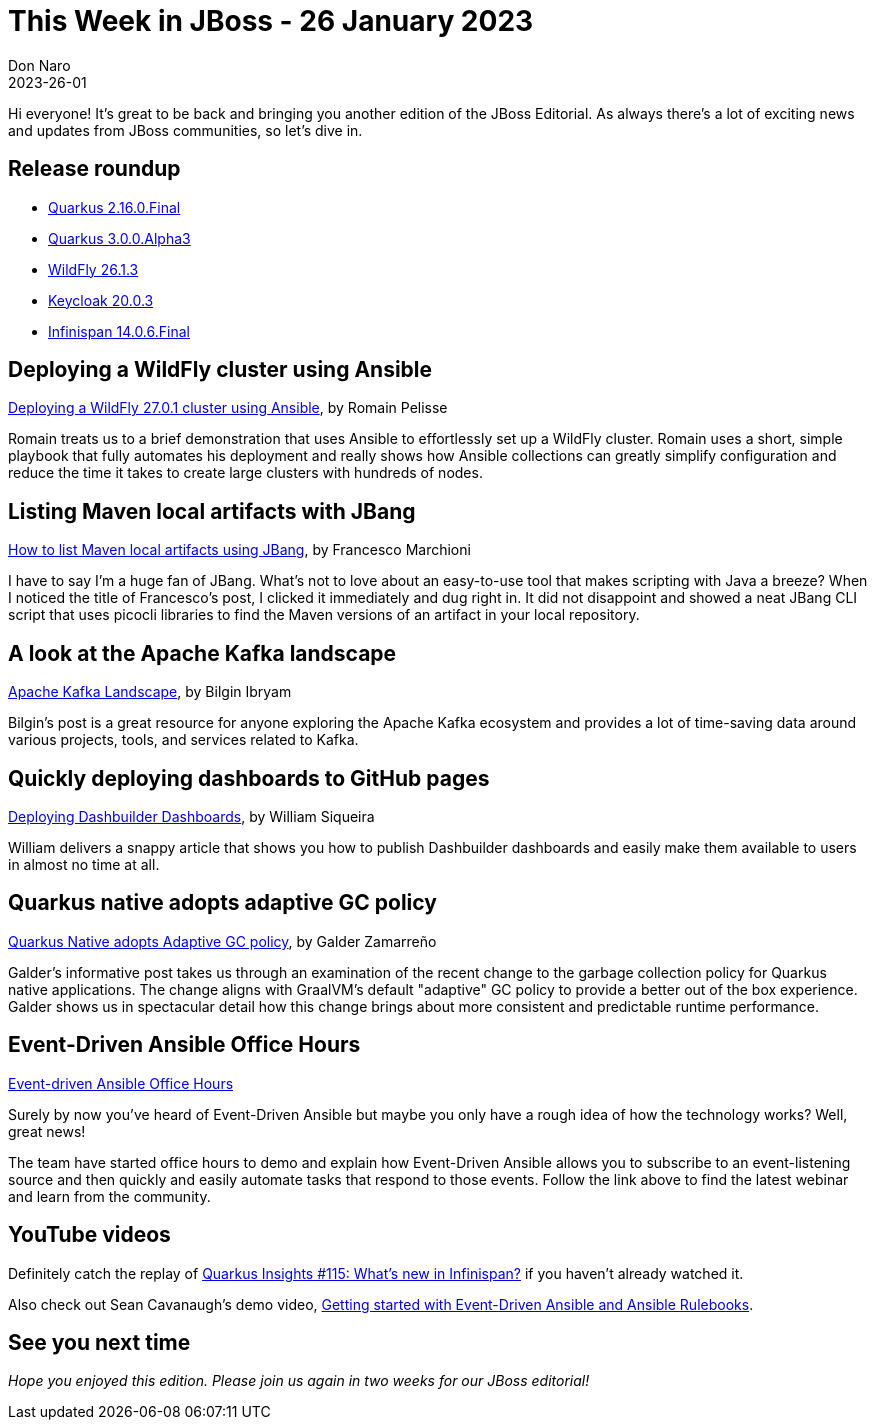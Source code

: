 = This Week in JBoss - 26 January 2023
Don Naro
2023-26-01
:tags: ansible, quarkus, java, jbang, infinispan, wildfly, cloud-native, kia, keycloak, kafka

Hi everyone!
It's great to be back and bringing you another edition of the JBoss Editorial.
As always there's a lot of exciting news and updates from JBoss communities, so let's dive in.

== Release roundup

[square]

* https://quarkus.io/blog/quarkus-2-16-0-final-released/[Quarkus 2.16.0.Final]
* https://quarkus.io/blog/quarkus-3-0-0-alpha3-released/[Quarkus 3.0.0.Alpha3]
* https://www.wildfly.org/news/2023/01/18/WildFly2613-Released/[WildFly 26.1.3]
* https://www.keycloak.org/2023/01/keycloak-2003-released[Keycloak 20.0.3]
* https://infinispan.org/download/[Infinispan 14.0.6.Final]

== Deploying a WildFly cluster using Ansible

link:https://www.wildfly.org/news/2023/01/10/ansible-wildfly/[Deploying a WildFly 27.0.1 cluster using Ansible], by Romain Pelisse

Romain treats us to a brief demonstration that uses Ansible to effortlessly set up a WildFly cluster.
Romain uses a short, simple playbook that fully automates his deployment and really shows how Ansible collections can greatly simplify configuration and reduce the time it takes to create large clusters with hundreds of nodes.

== Listing Maven local artifacts with JBang

link:http://www.mastertheboss.com/java/how-to-list-maven-local-artifacts-using-jbang/[How to list Maven local artifacts using JBang], by Francesco Marchioni

I have to say I'm a huge fan of JBang.
What's not to love about an easy-to-use tool that makes scripting with Java a breeze?
When I noticed the title of Francesco's post, I clicked it immediately and dug right in.
It did not disappoint and showed a neat JBang CLI script that uses picocli libraries to find the Maven versions of an artifact in your local repository.

== A look at the Apache Kafka landscape

link:http://www.ofbizian.com/2023/01/apache-kafka-landscape.html[Apache Kafka Landscape], by Bilgin Ibryam

Bilgin's post is a great resource for anyone exploring the Apache Kafka ecosystem and provides a lot of time-saving data around various projects, tools, and services related to Kafka.

== Quickly deploying dashboards to GitHub pages

link:https://blog.kie.org/2023/01/deploying-dashbuilder-dashboards.html[Deploying Dashbuilder Dashboards], by William Siqueira

William delivers a snappy article that shows you how to publish Dashbuilder dashboards and easily make them available to users in almost no time at all.

== Quarkus native adopts adaptive GC policy

link:https://quarkus.io/blog/native-adopts-adaptive-gc-policy/[Quarkus Native adopts Adaptive GC policy], by Galder Zamarreño

Galder's informative post takes us through an examination of the recent change to the garbage collection policy for Quarkus native applications.
The change aligns with GraalVM's default "adaptive" GC policy to provide a better out of the box experience.
Galder shows us in spectacular detail how this change brings about more consistent and predictable runtime performance.

== Event-Driven Ansible Office Hours

link:https://github.com/ansible/event-driven-ansible#office-hours[Event-driven Ansible Office Hours]

Surely by now you've heard of Event-Driven Ansible but maybe you only have a rough idea of how the technology works?
Well, great news!

The team have started office hours to demo and explain how Event-Driven Ansible allows you to subscribe to an event-listening source and then quickly and easily automate tasks that respond to those events. Follow the link above to find the latest webinar and learn from the community.

== YouTube videos

Definitely catch the replay of link:https://youtu.be/qcjrGlRimYU[Quarkus Insights #115: What's new in Infinispan?] if you haven't already watched it.

Also check out Sean Cavanaugh's demo video, link:https://youtu.be/aqQq5vD8-n0[Getting started with Event-Driven Ansible and Ansible Rulebooks].

== See you next time

_Hope you enjoyed this edition. Please join us again in two weeks for our JBoss editorial!_
